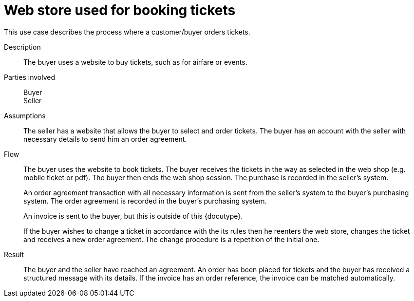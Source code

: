 = Web store used for booking tickets

This use case describes the process where a customer/buyer orders tickets.

****

Description::
The buyer uses a website to buy tickets, such as for airfare or events.

Parties involved::
Buyer +
Seller

Assumptions::
The seller has a website that allows the buyer to select and order tickets.
The buyer has an account with the seller with necessary details to send him an order agreement.

Flow::
The buyer uses the website to book tickets. The buyer receives the tickets in the way as selected in the web shop (e.g. mobile ticket or pdf). The buyer then ends the web shop session. The purchase is recorded in the seller’s system.
+
An order agreement transaction with all necessary information is sent from the seller’s system to the buyer’s purchasing system. The order agreement is recorded in the buyer’s purchasing system.
+
An invoice is sent to the buyer, but this is outside of this {docutype}.
+
If the buyer wishes to change a ticket in accordance with the its rules then he reenters the web store, changes the ticket and receives a new order agreement. The change procedure is a repetition of the initial one.

Result::
The buyer and the seller have reached an agreement. An order has been placed for tickets and the buyer has received a structured message with its details.  If the invoice has an order reference, the invoice can be matched automatically.

// Example file::
// See link:files/example/ehf-oa-case1.xml[Use case 1]

****
